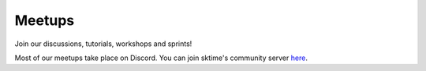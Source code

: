 .. _meetups:

Meetups
=======

Join our discussions, tutorials, workshops and sprints!

Most of our meetups take place on Discord. You can join sktime's community
server `here <https://discord.com/invite/gqSab2K>`_.

.. raw:: html

    <iframe src="https://calendar.google.com/calendar/embed?height=600&wkst=2&bgcolor=%23ffffff&ctz=UTC&src=c2t0aW1lLnRvb2xib3hAZ21haWwuY29t&color=%23039BE5&showCalendars=0&showTabs=1&showPrint=0&showDate=1&showNav=1&showTitle=1&title=sktime%20community%20calendar&mode=AGENDA" style="border-width:0" width="600" height="600" frameborder="0" scrolling="no"></iframe>
